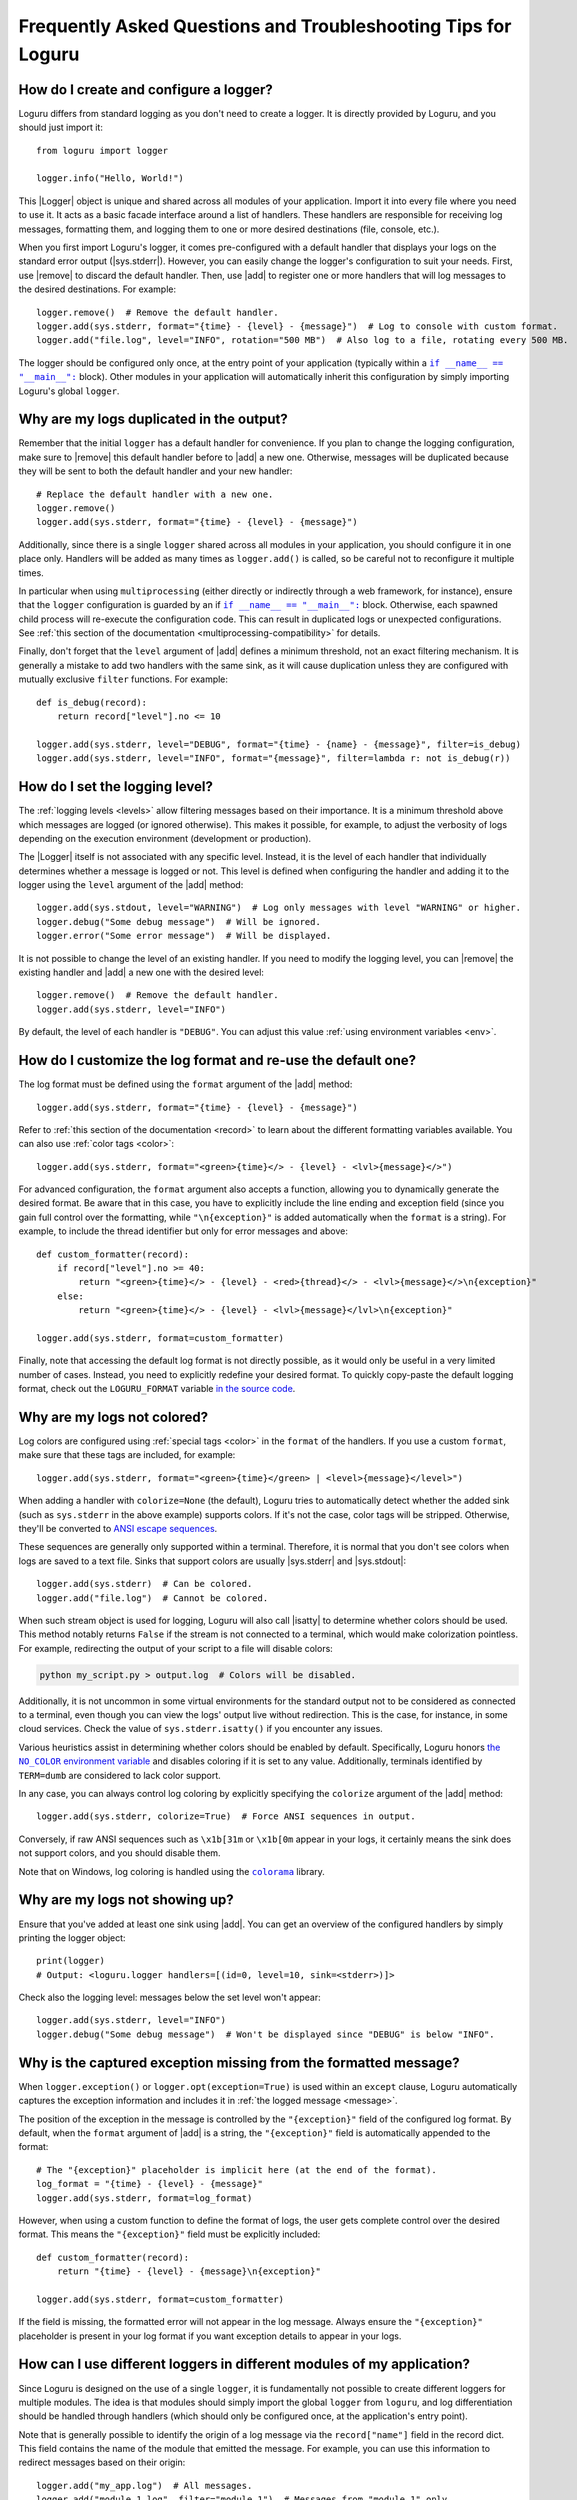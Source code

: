Frequently Asked Questions and Troubleshooting Tips for Loguru
==============================================================

.. highlight:: python3

.. |sys.stdout| replace:: :data:`sys.stdout`
.. |sys.stderr| replace:: :data:`sys.stderr`
.. |str.format| replace:: :meth:`str.format()`
.. |isatty| replace:: :meth:`~io.IOBase.isatty`
.. |IOBase.close| replace:: :meth:`~io.IOBase.close`

.. |Logger| replace:: :class:`~loguru._logger.Logger`
.. |add| replace:: :meth:`~loguru._logger.Logger.add()`
.. |remove| replace:: :meth:`~loguru._logger.Logger.remove()`
.. |bind| replace:: :meth:`~loguru._logger.Logger.bind()`
.. |opt| replace:: :meth:`~loguru._logger.Logger.opt()`
.. |patch| replace:: :meth:`~loguru._logger.Logger.patch()`

.. |colorama| replace:: ``colorama``
.. _colorama: https://github.com/tartley/colorama

.. |if-name-equals-main| replace:: ``if __name__ == "__main__":``
.. _if-name-equals-main: https://docs.python.org/3/library/__main__.html#idiomatic-usage

.. |the-no-color-environment-variable| replace:: the ``NO_COLOR`` environment variable
.. _the-no-color-environment-variable: https://no-color.org/

.. _ANSI escape sequences: https://en.wikipedia.org/wiki/ANSI_escape_code


How do I create and configure a logger?
---------------------------------------

Loguru differs from standard logging as you don't need to create a logger. It is directly provided by Loguru, and you should just import it::

    from loguru import logger

    logger.info("Hello, World!")

This |Logger| object is unique and shared across all modules of your application. Import it into every file where you need to use it. It acts as a basic facade interface around a list of handlers. These handlers are responsible for receiving log messages, formatting them, and logging them to one or more desired destinations (file, console, etc.).

When you first import Loguru's logger, it comes pre-configured with a default handler that displays your logs on the standard error output (|sys.stderr|). However, you can easily change the logger's configuration to suit your needs. First, use |remove| to discard the default handler. Then, use |add| to register one or more handlers that will log messages to the desired destinations. For example::

    logger.remove()  # Remove the default handler.
    logger.add(sys.stderr, format="{time} - {level} - {message}")  # Log to console with custom format.
    logger.add("file.log", level="INFO", rotation="500 MB")  # Also log to a file, rotating every 500 MB.

The logger should be configured only once, at the entry point of your application (typically within a |if-name-equals-main|_ block). Other modules in your application will automatically inherit this configuration by simply importing Loguru's global ``logger``.

.. seealso::

   :ref:`Configuring Loguru to be used by a library or an application <configuring-loguru-as-lib-or-app>`


Why are my logs duplicated in the output?
-----------------------------------------

Remember that the initial ``logger`` has a default handler for convenience. If you plan to change the logging configuration, make sure to |remove| this default handler before to |add| a new one. Otherwise, messages will be duplicated because they will be sent to both the default handler and your new handler::

    # Replace the default handler with a new one.
    logger.remove()
    logger.add(sys.stderr, format="{time} - {level} - {message}")

Additionally, since there is a single ``logger`` shared across all modules in your application, you should configure it in one place only. Handlers will be added as many times as ``logger.add()`` is called, so be careful not to reconfigure it multiple times.

In particular when using ``multiprocessing`` (either directly or indirectly through a web framework, for instance), ensure that the ``logger`` configuration is guarded by an if |if-name-equals-main|_ block. Otherwise, each spawned child process will re-execute the configuration code. This can result in duplicated logs or unexpected configurations. See :ref:`this section of the documentation <multiprocessing-compatibility>` for details.

Finally, don't forget that the ``level`` argument of |add| defines a minimum threshold, not an exact filtering mechanism. It is generally a mistake to add two handlers with the same sink, as it will cause duplication unless they are configured with mutually exclusive ``filter`` functions. For example::

    def is_debug(record):
        return record["level"].no <= 10

    logger.add(sys.stderr, level="DEBUG", format="{time} - {name} - {message}", filter=is_debug)
    logger.add(sys.stderr, level="INFO", format="{message}", filter=lambda r: not is_debug(r))


How do I set the logging level?
-------------------------------

The :ref:`logging levels <levels>` allow filtering messages based on their importance. It is a minimum threshold above which messages are logged (or ignored otherwise). This makes it possible, for example, to adjust the verbosity of logs depending on the execution environment (development or production).

The |Logger| itself is not associated with any specific level. Instead, it is the level of each handler that individually determines whether a message is logged or not. This level is defined when configuring the handler and adding it to the logger using the ``level`` argument of the |add| method::

    logger.add(sys.stdout, level="WARNING")  # Log only messages with level "WARNING" or higher.
    logger.debug("Some debug message")  # Will be ignored.
    logger.error("Some error message")  # Will be displayed.

It is not possible to change the level of an existing handler. If you need to modify the logging level, you can |remove| the existing handler and |add| a new one with the desired level::

    logger.remove()  # Remove the default handler.
    logger.add(sys.stderr, level="INFO")

By default, the level of each handler is ``"DEBUG"``. You can adjust this value :ref:`using environment variables <env>`.

.. seealso::

   :ref:`Changing the level of an existing handler <changing-level-of-existing-handler>`


How do I customize the log format and re-use the default one?
-------------------------------------------------------------

The log format must be defined using the ``format`` argument of the |add| method::

    logger.add(sys.stderr, format="{time} - {level} - {message}")

Refer to :ref:`this section of the documentation <record>` to learn about the different formatting variables available. You can also use :ref:`color tags <color>`::

    logger.add(sys.stderr, format="<green>{time}</> - {level} - <lvl>{message}</>")

For advanced configuration, the ``format`` argument also accepts a function, allowing you to dynamically generate the desired format. Be aware that in this case, you have to explicitly include the line ending and exception field (since you gain full control over the formatting, while ``"\n{exception}"`` is added automatically when the ``format`` is a string). For example, to include the thread identifier but only for error messages and above::

        def custom_formatter(record):
            if record["level"].no >= 40:
                return "<green>{time}</> - {level} - <red>{thread}</> - <lvl>{message}</>\n{exception}"
            else:
                return "<green>{time}</> - {level} - <lvl>{message}</lvl>\n{exception}"

        logger.add(sys.stderr, format=custom_formatter)

Finally, note that accessing the default log format is not directly possible, as it would only be useful in a very limited number of cases. Instead, you need to explicitly redefine your desired format. To quickly copy-paste the default logging format, check out the ``LOGURU_FORMAT`` variable `in the source code <https://github.com/Delgan/loguru/blob/master/loguru/_defaults.py>`_.


Why are my logs not colored?
----------------------------

Log colors are configured using :ref:`special tags <color>` in the ``format`` of the handlers. If you use a custom ``format``, make sure that these tags are included, for example::

    logger.add(sys.stderr, format="<green>{time}</green> | <level>{message}</level>")

When adding a handler with ``colorize=None`` (the default), Loguru tries to automatically detect whether the added sink (such as ``sys.stderr`` in the above example) supports colors. If it's not the case, color tags will be stripped. Otherwise, they'll be converted to `ANSI escape sequences`_.

These sequences are generally only supported within a terminal. Therefore, it is normal that you don't see colors when logs are saved to a text file. Sinks that support colors are usually |sys.stderr| and |sys.stdout|::

    logger.add(sys.stderr)  # Can be colored.
    logger.add("file.log")  # Cannot be colored.

When such stream object is used for logging, Loguru will also call |isatty| to determine whether colors should be used. This method notably returns ``False`` if the stream is not connected to a terminal, which would make colorization pointless. For example, redirecting the output of your script to a file will disable colors:

.. code-block:: bash

    python my_script.py > output.log  # Colors will be disabled.

Additionally, it is not uncommon in some virtual environments for the standard output not to be considered as connected to a terminal, even though you can view the logs' output live without redirection. This is the case, for instance, in some cloud services. Check the value of ``sys.stderr.isatty()`` if you encounter any issues.

Various heuristics assist in determining whether colors should be enabled by default. Specifically, Loguru honors |the-no-color-environment-variable|_ and disables coloring if it is set to any value. Additionally, terminals identified by ``TERM=dumb`` are considered to lack color support.

In any case, you can always control log coloring by explicitly specifying the ``colorize`` argument of the |add| method::

    logger.add(sys.stderr, colorize=True)  # Force ANSI sequences in output.

Conversely, if raw ANSI sequences such as ``\x1b[31m`` or ``\x1b[0m`` appear in your logs, it certainly means the sink does not support colors, and you should disable them.

Note that on Windows, log coloring is handled using the |colorama|_ library.


Why are my logs not showing up?
-------------------------------

Ensure that you've added at least one sink using |add|. You can get an overview of the configured handlers by simply printing the logger object::

    print(logger)
    # Output: <loguru.logger handlers=[(id=0, level=10, sink=<stderr>)]>


Check also the logging level: messages below the set level won't appear::

    logger.add(sys.stderr, level="INFO")
    logger.debug("Some debug message")  # Won't be displayed since "DEBUG" is below "INFO".


Why is the captured exception missing from the formatted message?
-----------------------------------------------------------------

When ``logger.exception()`` or ``logger.opt(exception=True)`` is used within an ``except`` clause, Loguru automatically captures the exception information and includes it in :ref:`the logged message <message>`.

The position of the exception in the message is controlled by the ``"{exception}"`` field of the configured log format. By default, when the ``format`` argument of |add| is a string, the ``"{exception}"`` field is automatically appended to the format::

    # The "{exception}" placeholder is implicit here (at the end of the format).
    log_format = "{time} - {level} - {message}"
    logger.add(sys.stderr, format=log_format)


However, when using a custom function to define the format of logs, the user gets complete control over the desired format. This means the ``"{exception}"`` field must be explicitly included::

    def custom_formatter(record):
        return "{time} - {level} - {message}\n{exception}"

    logger.add(sys.stderr, format=custom_formatter)

If the field is missing, the formatted error will not appear in the log message. Always ensure the ``"{exception}"`` placeholder is present in your log format if you want exception details to appear in your logs.


How can I use different loggers in different modules of my application?
-----------------------------------------------------------------------

Since Loguru is designed on the use of a single ``logger``, it is fundamentally not possible to create different loggers for multiple modules. The idea is that modules should simply import the global ``logger`` from ``loguru``, and log differentiation should be handled through handlers (which should only be configured once, at the application's entry point).

Note that is generally possible to identify the origin of a log message via the ``record["name"]`` field in the record dict. This field contains the name of the module that emitted the message. For example, you can use this information to redirect messages based on their origin::

    logger.add("my_app.log")  # All messages.
    logger.add("module_1.log", filter="module_1")  # Messages from "module_1" only.
    logger.add("module_2.log", filter="module_2")  # Messages from "module_2" only.

For more advanced use cases, it is recommended to use the |bind| method, which returns a new instance of the ``logger`` tied to the given value. This allows you to identify logs more precisely::

    def is_specific_log(record):
        return record["extra"].get("is_specific") is True

    logger.add("specific.log", filter=is_specific_log)
    logger.add("other.log", filter=lambda r: not is_specific_log(r))

    specific_logger = logger.bind(is_specific=True)
    specific_logger.info("This message will go to 'specific.log' only.")

    logger.info("This message will go to 'other.log' only.")

.. seealso::

   :ref:`Creating independent loggers with separate set of handlers <creating-independent-loggers>`


Why are my log files sometimes duplicated or the content trimmed?
-----------------------------------------------------------------

Problem with logging files duplicated or trimmed is generally symptomatic of a configuration issue. More precisely, this can happen if |add| is inadvertently called multiple times with the same file path.

When this happens, the file is opened again by the newly created handler. Consequently, multiple handlers manage and write to the same file concurrently. This is an incorrect situation that inevitably leads to conflicts. If the problem isn't detected, handlers risk overwriting logs over each other, otherwise it can also result in duplicated files at the moment of the rotation.

If you observe such weird behavior, you should review your code carefully to ensure that the same file sink is not being added multiple times. This can occur if ``multiprocessing`` is used incorrectly (see :ref:`this section of the documentation <multiprocessing-compatibility>` for more details). You have to make sure that the logger is not configured repeatedly by different processes, and you should use a |if-name-equals-main|_ guard.

It is also a common issue with web frameworks like Gunicorn and Uvicorn, as they start multiple workers in parallel. In such cases, you need to set up a log server, and configure workers to send messages to it using a socket. Refer to :ref:`Transmitting log messages across network, processes or Gunicorn workers <inter-process-communication>` for details.


Why logging a message with f-string sometimes raises an exception?
------------------------------------------------------------------

When positional or keyword arguments are passed to the logging function, Loguru will integrate them to the message. For example::

    logger.info("My name is {name}", name="John")
    # Output: [INFO] My name is John

This is actually equivalent to using the |str.format| built-in Python method::

    message = "My name is {name}".format(name="John")
    logger.info(message)

However, the behavior described above can cause an error if the arguments passed were not intended to be formatted with the message (but rather just captured in the "extra" dict of the log record). This is particularly true if the message contains curly braces. The formatting function will then interpret them as placeholders and attempt to replace them with the passed arguments.

Here are some examples that result in various exceptions:

.. code-block::

    # KeyError: 'key1, key2'
    logger.warning("Config file missing keys: {key1, key2}", filename="app.cfg")

.. code-block::

    # ValueError: Single '{' encountered in format string
    logger.info("This is a curly bracket: {", foo="bar")

.. code-block::

    # AttributeError: 'dict' object has no attribute 'format'
    logger.debug({"key": "value"}, identifier=42)

.. code-block::

    # IndexError: Replacement index 0 out of range for positional args tuple
    logger.error("Use 'set()' not '{}' for empty set", strictness=9)


It is common to encounter these errors when using f-strings, as this can leads to the creation of a message that already contains curly braces. For example::

    data = {"foo": 42}

    # Will raise "KeyError" because it's equivalent to:
    #   logger.info("Processing '{'foo': 42}'", data=data)
    logger.info(f"Processing '{data}'", data=data)

Therefore, you must be careful not to inadvertently introduce curly braces into the message. Instead of using an f-string, you can let Loguru handle the formatting::

    logger.info("Processing '{data}'", data=data)

You can also use |bind| to add extra information to a message without formatting it::

    logger.bind(data=data).info(f"Processing '{data}'")

Finally, you can possibly disable formatting by doubling the curly braces::

    logger.info("Curly brackets are {{ and }}", data=data)


How do I fix "ValueError: I/O operation error on closed file"?
--------------------------------------------------------------

This error occurs because the logger is trying to write to a stream object (like ``sys.stderr`` or ``sys.stdout``) that has been closed, which is invalid (see |IOBase.close|).

When stream objects are used as logging sink, Loguru will not close them. This would be very inconvenient and incorrect (as the stream is global, it must remain usable after the sink has been removed). Since Loguru does not close such a stream by itself, this means something else closed the stream while it was still in use by the ``logger``.

This is generally due to some tools or specific environments that take the liberty of replacing ``sys.stdout`` and ``sys.stderr`` with their own stream object. In this way, they can capture what is written to the standard output. This is the case with some libraries, IDEs and cloud platforms.
The problem is that the ``logger`` will use this wrapped stream as well. If the third-party tool happens to clean up and close the stream, then the ``logger`` is left with an unusable sink.

Here is a simplified example to illustrate the issue::

    from contextlib import contextmanager
    import sys
    import io
    from loguru import logger


    @contextmanager
    def redirect_stdout(new_target):
        old_target, sys.stdout = sys.stdout, new_target
        try:
            yield new_target
        finally:
            sys.stdout = old_target
            new_target.close()


    if __name__ == "__main__":
        logger.remove()
        f = io.StringIO()

        with redirect_stdout(f):
            logger.add(sys.stdout)  # Logger is inadvertently configured with wrapped stream.
            logger.info("Hello")
            output = f.getvalue()

        print(f"Captured output: {output}")

        # ValueError: I/O operation on closed file.
        logger.info("World")


And here is another example causing the same error with Pytest::

    import sys
    from loguru import logger

    logger.remove()

    def test_1(capsys):
        # Here, "sys.stderr" is actually a mock object due to usage of "capsys" fixture.
        logger.add(sys.stderr, catch=False)
        logger.info("Test 1")


    def test_2():
        # After execution of the previous test, the mocked "sys.stderr" was closed by Pytest.
        # However, the handler was not removed from the Loguru logger. It'll raise a "ValueError" here.
        logger.info("Test 2", catch=False)


What you can possibly do in such a situation:

- identify any tool that could be manipulating ``sys.stdout``, try to call ``print(sys.stdout)`` to see if it's a wrapper object;
- make sure the ``logger`` is always fully re-initialized whenever your code is susceptible to clean up the wrapped ``sys.stdout``;
- configure the ``logger`` with ``logger.add(lambda m: sys.stdout.write(m))`` instead of ``logger.add(sys.stdout)``, so that the stream is dynamically retrieved and therefore not affected by changes.


How do I prevent "RuntimeError" due to "deadlock avoided"?
----------------------------------------------------------

The logging functions are not reentrant. This means you must not use the logger when it's already in use in the same thread. This situation can occur notably if you use the logger inside a sink (which itself is called by the logger). Logically, this would result in an infinite recursive loop. In practice, it would more likely cause your application to hang because logging is protected by an internal lock.

To prevent such problems, there is a mechanism that detects and prevents the logger from being called recursively. This is what might lead to a ``RuntimeError``. When faced with such an error, you need to ensure that the handlers you configure do not internally call the logger. This also applies to the logger from the standard ``logging`` library.

If you cannot prevent the use of the logger inside a handler, you should implement a ``filter`` to avoid recursive calls. For example::

    import sys
    from loguru import logger


    def my_sink(message):
        logger.debug("Within my sink")
        print(message, end="")


    def avoid_recursion(record):
        return record["function"] != "my_sink"


    if __name__ == "__main__":
        logger.remove()
        logger.add("file.log")
        logger.add(my_sink, filter=avoid_recursion)

        logger.info("First message")
        logger.debug("Another message")


Why is the source (name, file, function, line) of the log message incorrect or missing?
---------------------------------------------------------------------------------------

In some very specific circumstances, the module name might be ``None`` and the filename and function name might be ``"<unknown>"``.

.. code-block:: none

    2024-12-01 16:23:21.769 | INFO     | None:<unknown>:0 - Message from unknown source.

Such a situation indicates that the ``logger`` was unable to retrieve the caller's context. In particular, this can happen when Loguru is used with Dask or Cython. In such cases, this behavior is normal, and there is nothing to do unless you wish to implement a custom |patch| function::

    logger = logger.patch(lambda record: record.update(name="my_module"))

This issue may also result from improper use of the ``depth`` argument of the |opt| method. Make sure that the value of this argument is correct.


Why can't I access the ``Logger`` class and other types at runtime?
-------------------------------------------------------------------

The ``logger`` object imported from the ``loguru`` library is an instance of the |Logger| class. However, you should not attempt to instantiate a logger yourself. The |Logger| class is not public and will be unusable by your Python application. It is therefore expected that the following code will raise an error::

    from loguru import Logger
    # Output: ImportError: cannot import name 'Logger' from 'loguru'

It is only possible to use the |Logger| class in the context of type hints. In such cases, no error will be raised. Said otherwise, that means only type checkers can access the |Logger| class. Below is an example of how to use ``Logger`` for typing purposes, but without runtime access::

    from __future__ import annotations

    import typing

    from loguru import logger

    if typing.TYPE_CHECKING:
        from loguru import Logger

    def my_function(logger: Logger):
        logger.info("Hello, World!")

If for some reason you need to perform type checking at runtime, you can make a comparison with the type on the ``logger`` instance::

    import loguru
    import logging

    def my_function(logger: loguru.Logger | logging.Logger):
        if isinstance(logger, type(loguru.logger)):
            logger.info("Hello, {}!", "World")
        else:
            logger.info("Hello, %s!", "World")

.. seealso::

   :ref:`Type hints <type-hints>`
